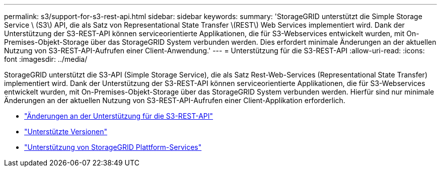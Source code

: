 ---
permalink: s3/support-for-s3-rest-api.html 
sidebar: sidebar 
keywords:  
summary: 'StorageGRID unterstützt die Simple Storage Service \ (S3\) API, die als Satz von Representational State Transfer \(REST\) Web Services implementiert wird. Dank der Unterstützung der S3-REST-API können serviceorientierte Applikationen, die für S3-Webservices entwickelt wurden, mit On-Premises-Objekt-Storage über das StorageGRID System verbunden werden. Dies erfordert minimale Änderungen an der aktuellen Nutzung von S3-REST-API-Aufrufen einer Client-Anwendung.' 
---
= Unterstützung für die S3-REST-API
:allow-uri-read: 
:icons: font
:imagesdir: ../media/


[role="lead"]
StorageGRID unterstützt die S3-API (Simple Storage Service), die als Satz Rest-Web-Services (Representational State Transfer) implementiert wird. Dank der Unterstützung der S3-REST-API können serviceorientierte Applikationen, die für S3-Webservices entwickelt wurden, mit On-Premises-Objekt-Storage über das StorageGRID System verbunden werden. Hierfür sind nur minimale Änderungen an der aktuellen Nutzung von S3-REST-API-Aufrufen einer Client-Applikation erforderlich.

* link:changes-to-s3-rest-api-support.html["Änderungen an der Unterstützung für die S3-REST-API"]
* link:supported-versions.html["Unterstützte Versionen"]
* link:support-for-storagegrid-platform-services.html["Unterstützung von StorageGRID Plattform-Services"]

